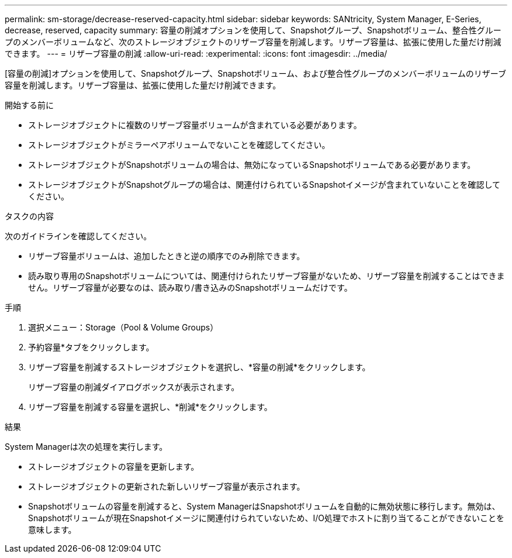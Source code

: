 ---
permalink: sm-storage/decrease-reserved-capacity.html 
sidebar: sidebar 
keywords: SANtricity, System Manager, E-Series, decrease, reserved, capacity 
summary: 容量の削減オプションを使用して、Snapshotグループ、Snapshotボリューム、整合性グループのメンバーボリュームなど、次のストレージオブジェクトのリザーブ容量を削減します。リザーブ容量は、拡張に使用した量だけ削減できます。 
---
= リザーブ容量の削減
:allow-uri-read: 
:experimental: 
:icons: font
:imagesdir: ../media/


[role="lead"]
[容量の削減]オプションを使用して、Snapshotグループ、Snapshotボリューム、および整合性グループのメンバーボリュームのリザーブ容量を削減します。リザーブ容量は、拡張に使用した量だけ削減できます。

.開始する前に
* ストレージオブジェクトに複数のリザーブ容量ボリュームが含まれている必要があります。
* ストレージオブジェクトがミラーペアボリュームでないことを確認してください。
* ストレージオブジェクトがSnapshotボリュームの場合は、無効になっているSnapshotボリュームである必要があります。
* ストレージオブジェクトがSnapshotグループの場合は、関連付けられているSnapshotイメージが含まれていないことを確認してください。


.タスクの内容
次のガイドラインを確認してください。

* リザーブ容量ボリュームは、追加したときと逆の順序でのみ削除できます。
* 読み取り専用のSnapshotボリュームについては、関連付けられたリザーブ容量がないため、リザーブ容量を削減することはできません。リザーブ容量が必要なのは、読み取り/書き込みのSnapshotボリュームだけです。


.手順
. 選択メニュー：Storage（Pool & Volume Groups）
. 予約容量*タブをクリックします。
. リザーブ容量を削減するストレージオブジェクトを選択し、*容量の削減*をクリックします。
+
リザーブ容量の削減ダイアログボックスが表示されます。

. リザーブ容量を削減する容量を選択し、*削減*をクリックします。


.結果
System Managerは次の処理を実行します。

* ストレージオブジェクトの容量を更新します。
* ストレージオブジェクトの更新された新しいリザーブ容量が表示されます。
* Snapshotボリュームの容量を削減すると、System ManagerはSnapshotボリュームを自動的に無効状態に移行します。無効は、Snapshotボリュームが現在Snapshotイメージに関連付けられていないため、I/O処理でホストに割り当てることができないことを意味します。

